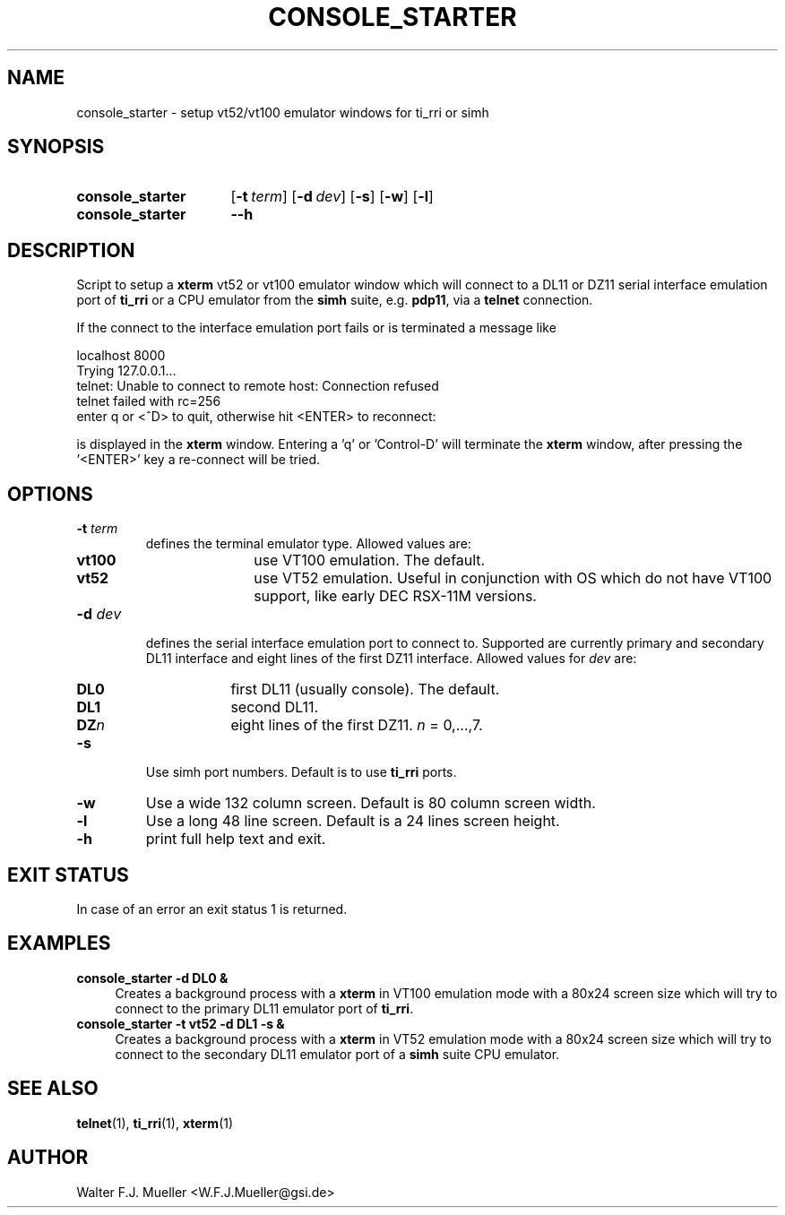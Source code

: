 .\"  -*- nroff -*-
.\"  $Id: console_starter.1 1188 2019-07-13 14:31:51Z mueller $
.\" SPDX-License-Identifier: GPL-3.0-or-later
.\" Copyright 2013-2014 by Walter F.J. Mueller <W.F.J.Mueller@gsi.de>
.\" 
.\" ------------------------------------------------------------------
.
.TH CONSOLE_STARTER 1 2010-07-09 "Retro Project" "Retro Project Manual"
.\" ------------------------------------------------------------------
.SH NAME
console_starter \- setup vt52/vt100 emulator windows for ti_rri or simh
.\" ------------------------------------------------------------------
.SH SYNOPSIS
.
.SY console_starter
.OP \-t term
.OP \-d dev
.OP \-s
.OP \-w
.OP \-l
.
.SY console_starter
.B \-\-h
.YS
.
.\" ------------------------------------------------------------------
.SH DESCRIPTION
Script to setup a \fBxterm\fP vt52 or vt100 emulator window which
will connect to a DL11 or DZ11 serial interface emulation port of
\fBti_rri\fP or a CPU emulator from the \fBsimh\fP suite, 
e.g. \fBpdp11\fP, via a \fBtelnet\fP connection.

If the connect to the interface emulation port fails or is terminated
a message like

.EX
    localhost 8000
    Trying 127.0.0.1...
    telnet: Unable to connect to remote host: Connection refused
    telnet failed with rc=256
    enter q or <^D> to quit, otherwise hit <ENTER> to reconnect: 
.EE

is displayed in the \fBxterm\fP window. Entering a 'q' or 'Control-D'
will terminate the \fBxterm\fP window, after pressing the '<ENTER>'
key a re-connect will be tried.

.
.\" ------------------------------------------------------------------
.SH OPTIONS
.
.\" ----------------------------------------------
.IP "\fB\-t \fIterm\fR"
defines the terminal emulator type. Allowed values are:
.RS
.RS 3
.PD 0
.IP \fBvt100\fP 8
use VT100 emulation. The default.
.IP \fBvt52\fP
use VT52 emulation. Useful in conjunction with OS which do not have VT100
support, like early DEC RSX-11M versions.
.RE
.RE
.PD
.
.\" ----------------------------------------------
.IP "\fB\-d \fIdev\fR"
defines the serial interface emulation port to connect to. Supported
are currently primary and secondary DL11 interface and eight lines of
the first DZ11 interface. Allowed values for \fIdev\fP are:
.RS
.RS 3
.PD 0
.IP \fBDL0\fP 6
first DL11 (usually console). The default.
.IP \fBDL1\fP 6
second DL11.
.IP \fBDZ\fIn\fP 6
eight lines of the first DZ11. \fIn\fP = 0,...,7.
.RE
.RE
.PD
.
.\" ----------------------------------------------
.IP "\fB\-s\fR"
Use simh port numbers. Default is to use \fBti_rri\fP ports.
.
.\" ----------------------------------------------
.IP "\fB\-w\fR"
Use a wide 132 column screen. Default is 80 column screen width.
.
.\" ----------------------------------------------
.IP "\fB\-l\fR"
Use a long 48 line screen. Default is a 24 lines screen height.
.
.\" ----------------------------------------------
.IP "\fB\-h\fR"
print full help text and exit.
.
.
.\" ------------------------------------------------------------------
.SH EXIT STATUS
In case of an error an exit status 1 is returned.
.
.
.\" ------------------------------------------------------------------
.SH EXAMPLES
.IP "\fBconsole_starter -d DL0 &\fR" 4
Creates a background process with a \fBxterm\fP in VT100 emulation mode
with a 80x24 screen size which will try to connect to the primary DL11 
emulator port of \fBti_rri\fP.
.
.IP "\fBconsole_starter -t vt52 -d DL1 -s &\fR"
Creates a background process with a \fBxterm\fP in VT52 emulation mode
with a 80x24 screen size which will try to connect to the secondary DL11 
emulator port of a \fBsimh\fP suite CPU emulator.
.
.\" ------------------------------------------------------------------
.SH "SEE ALSO"
.BR telnet (1),
.BR ti_rri (1),
.BR xterm (1)

.\" ------------------------------------------------------------------
.SH AUTHOR
Walter F.J. Mueller <W.F.J.Mueller@gsi.de>
